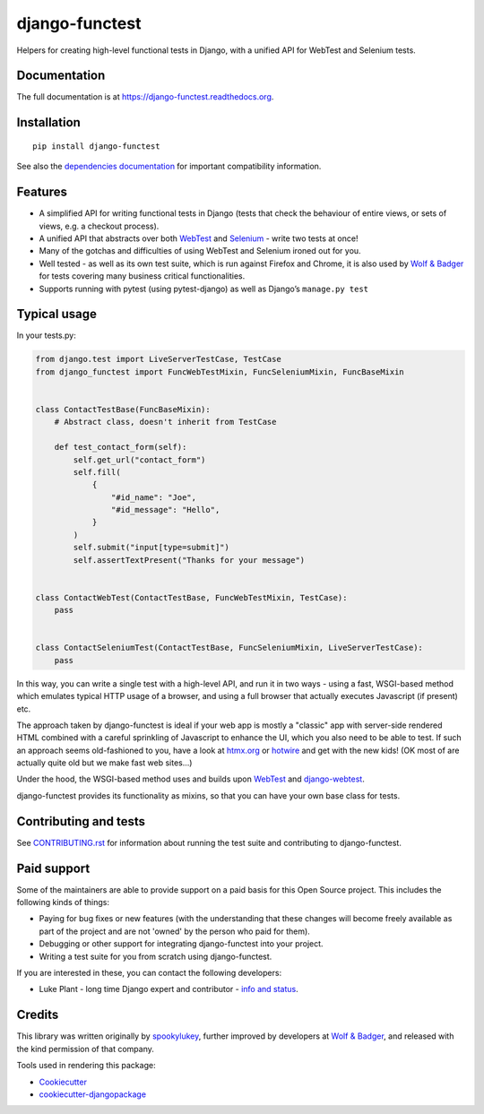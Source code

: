 ===============
django-functest
===============

.. image:: https://github.com/django-functest/django-functest/workflows/Python%20package/badge.svg
   :target: https://github.com/django-functest/django-functest/actions?query=workflow%3A%22Python+package%22+branch%3Amaster

.. image:: https://readthedocs.org/projects/django-functest/badge/?version=latest
   :target: https://django-functest.readthedocs.org/en/latest/


Helpers for creating high-level functional tests in Django, with a unified API
for WebTest and Selenium tests.

Documentation
-------------

The full documentation is at https://django-functest.readthedocs.org.

Installation
------------

::

   pip install django-functest

See also the `dependencies documentation
<http://django-functest.readthedocs.io/en/latest/installation.html#dependencies>`_
for important compatibility information.

Features
--------

* A simplified API for writing functional tests in Django (tests that check the
  behaviour of entire views, or sets of views, e.g. a checkout process).

* A unified API that abstracts over both `WebTest
  <http://webtest.pythonpaste.org/en/latest/>`_ and `Selenium
  <https://pypi.python.org/pypi/selenium>`_ - write two tests at once!

* Many of the gotchas and difficulties of using WebTest and Selenium ironed out
  for you.

* Well tested - as well as its own test suite, which is run against Firefox
  and Chrome, it is also used by `Wolf & Badger
  <https://www.wolfandbadger.com/>`_ for tests covering many business critical
  functionalities.

* Supports running with pytest (using pytest-django) as well as Django’s
  ``manage.py test``

Typical usage
-------------

In your tests.py:

.. code-block:: python

   from django.test import LiveServerTestCase, TestCase
   from django_functest import FuncWebTestMixin, FuncSeleniumMixin, FuncBaseMixin


   class ContactTestBase(FuncBaseMixin):
       # Abstract class, doesn't inherit from TestCase

       def test_contact_form(self):
           self.get_url("contact_form")
           self.fill(
               {
                   "#id_name": "Joe",
                   "#id_message": "Hello",
               }
           )
           self.submit("input[type=submit]")
           self.assertTextPresent("Thanks for your message")


   class ContactWebTest(ContactTestBase, FuncWebTestMixin, TestCase):
       pass


   class ContactSeleniumTest(ContactTestBase, FuncSeleniumMixin, LiveServerTestCase):
       pass


In this way, you can write a single test with a high-level API, and run it in
two ways - using a fast, WSGI-based method which emulates typical HTTP usage of a
browser, and using a full browser that actually executes Javascript (if present)
etc.

The approach taken by django-functest is ideal if your web app is mostly a
"classic" app with server-side rendered HTML combined with a careful sprinkling
of Javascript to enhance the UI, which you also need to be able to test. If such
an approach seems old-fashioned to you, have a look at `htmx.org
<https://htmx.org/>`_ or `hotwire <https://hotwired.dev/>`_ and get with the new
kids! (OK most of are actually quite old but we make fast web sites...)

Under the hood, the WSGI-based method uses and builds upon `WebTest
<http://webtest.pythonpaste.org/en/latest/>`_ and `django-webtest
<https://pypi.python.org/pypi/django-webtest>`_.

django-functest provides its functionality as mixins, so that you can have your
own base class for tests.

Contributing and tests
----------------------

See `CONTRIBUTING.rst <CONTRIBUTING.rst>`_ for information about running the test suite and
contributing to django-functest.


Paid support
------------

Some of the maintainers are able to provide support on a paid basis for this
Open Source project. This includes the following kinds of things:

* Paying for bug fixes or new features (with the understanding that these
  changes will become freely available as part of the project and are not
  'owned' by the person who paid for them).

* Debugging or other support for integrating django-functest into your project.

* Writing a test suite for you from scratch using django-functest.

If you are interested in these, you can contact the following developers:

* Luke Plant - long time Django expert and contributor - `info and status <https://lukeplant.me.uk/development-work.html>`_.


Credits
-------

This library was written originally by `spookylukey <https://github.com/spookylukey/>`_,
further improved by developers at `Wolf & Badger
<https://www.wolfandbadger.com/>`_, and released with the kind permission of that
company.

Tools used in rendering this package:

*  Cookiecutter_
*  `cookiecutter-djangopackage`_

.. _Cookiecutter: https://github.com/audreyr/cookiecutter
.. _`cookiecutter-djangopackage`: https://github.com/pydanny/cookiecutter-djangopackage

